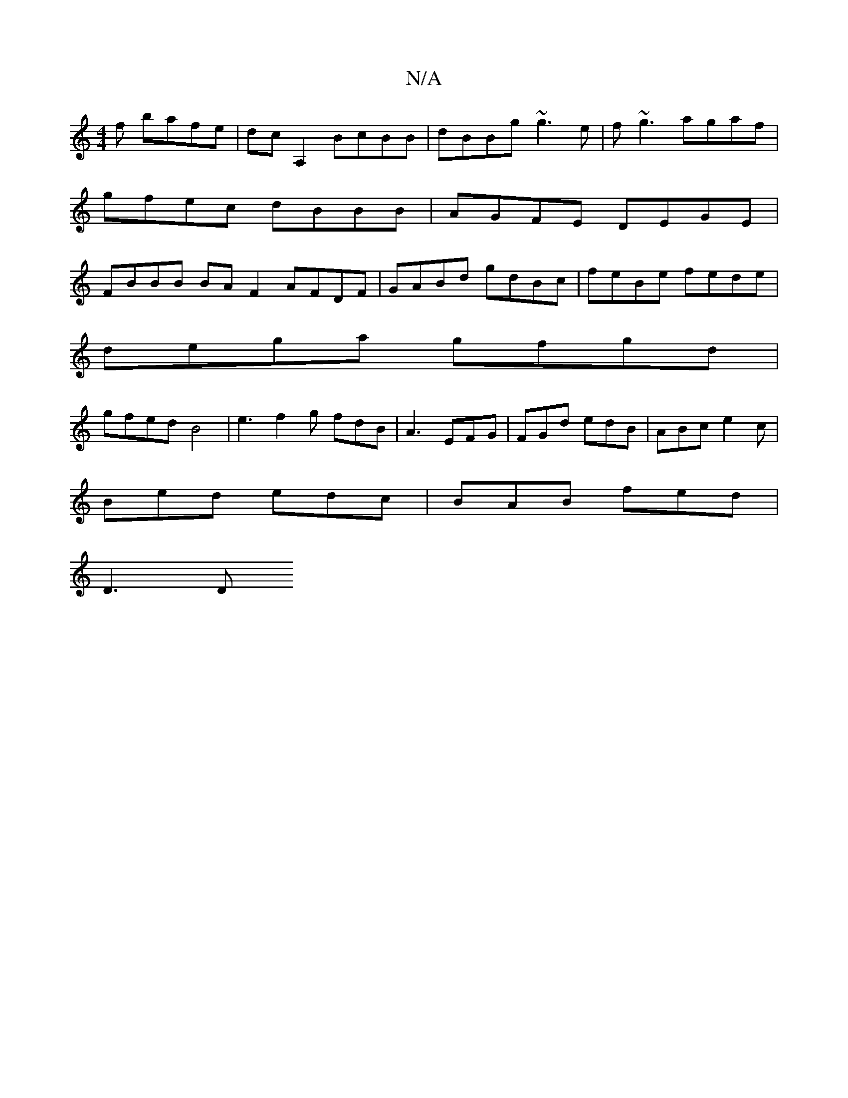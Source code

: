 X:1
T:N/A
M:4/4
R:N/A
K:Cmajor
f bafe | dcA,2 BcBB | dBBg ~g3e | f~g3 agaf | gfec dBBB | AGFE DEGE | FBBB BAF2 AFDF | GABd gdBc | feBe fede |
dega gfgd |
gfed B4- | e3 f2g fdB | A3 EFG | FGd edB | ABc e2c |
Bed edc | BAB fed |
D3 D